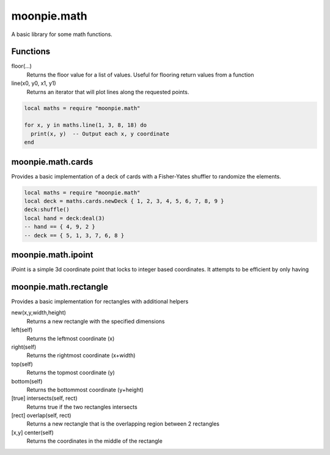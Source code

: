 moonpie.math 
============

A basic library for some math functions. 

Functions
---------

floor(...)
  Returns the floor value for a list of values. Useful for flooring return values from a function

line(x0, y0, x1, y1)
  Returns an iterator that will plot lines along the requested points.

.. code-block:: lua

  local maths = require "moonpie.math"

  for x, y in maths.line(1, 3, 8, 18) do
    print(x, y)  -- Output each x, y coordinate
  end


moonpie.math.cards
------------------

Provides a basic implementation of a deck of cards with a Fisher-Yates shuffler to randomize the elements.

.. code-block:: lua

  local maths = require "moonpie.math"
  local deck = maths.cards.newDeck { 1, 2, 3, 4, 5, 6, 7, 8, 9 }
  deck:shuffle()
  local hand = deck:deal(3)
  -- hand == { 4, 9, 2 }
  -- deck == { 5, 1, 3, 7, 6, 8 }


moonpie.math.ipoint
-------------------

iPoint is a simple 3d coordinate point that locks to integer based coordinates. It attempts to be efficient by only 
having 

moonpie.math.rectangle
----------------------

Provides a basic implementation for rectangles with additional helpers

new(x,y,width,height)
  Returns a new rectangle with the specified dimensions

left(self)
  Returns the leftmost coordinate (x)

right(self)
  Returns the rightmost coordinate (x+width)

top(self)
  Returns the topmost coordinate (y)

bottom(self)
  Returns the bottommost coordinate (y+height)

[true] intersects(self, rect)
  Returns true if the two rectangles intersects

[rect] overlap(self, rect)
  Returns a new rectangle that is the overlapping region between 2 rectangles

[x,y] center(self)
  Returns the coordinates in the middle of the rectangle